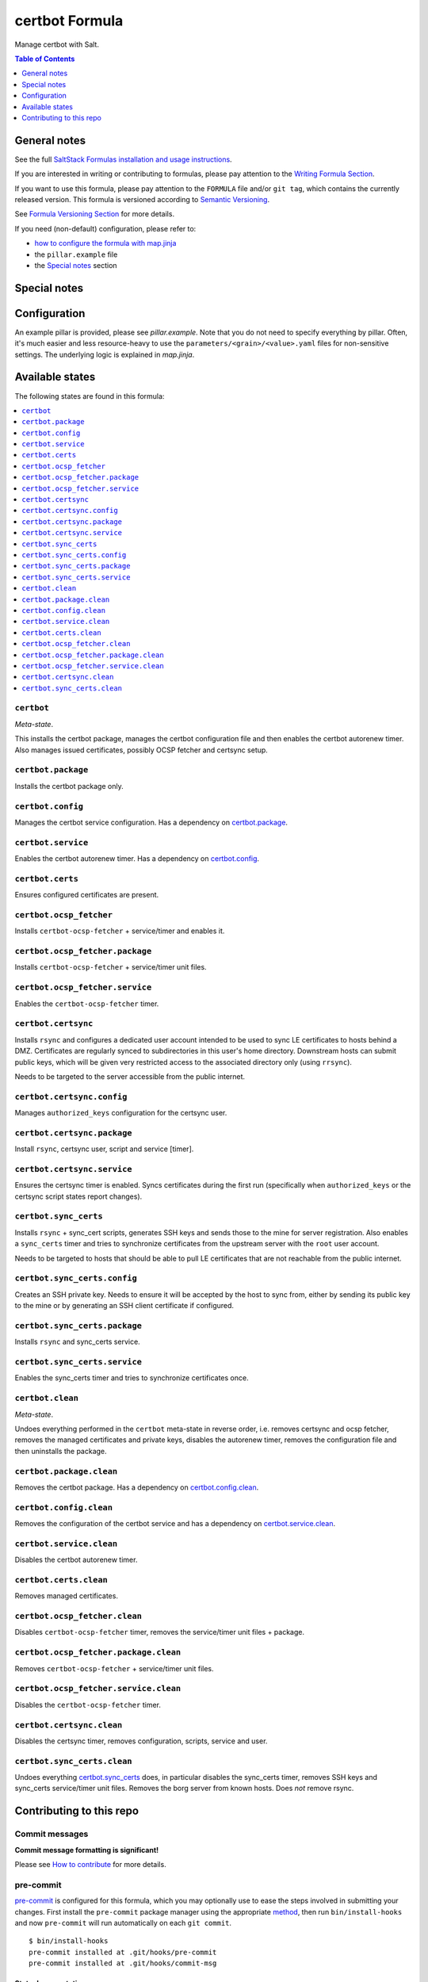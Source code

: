 .. _readme:

certbot Formula
===============

|img_sr| |img_pc|

.. |img_sr| image:: https://img.shields.io/badge/%20%20%F0%9F%93%A6%F0%9F%9A%80-semantic--release-e10079.svg
   :alt: Semantic Release
   :scale: 100%
   :target: https://github.com/semantic-release/semantic-release
.. |img_pc| image:: https://img.shields.io/badge/pre--commit-enabled-brightgreen?logo=pre-commit&logoColor=white
   :alt: pre-commit
   :scale: 100%
   :target: https://github.com/pre-commit/pre-commit

Manage certbot with Salt.

.. contents:: **Table of Contents**
   :depth: 1

General notes
-------------

See the full `SaltStack Formulas installation and usage instructions
<https://docs.saltproject.io/en/latest/topics/development/conventions/formulas.html>`_.

If you are interested in writing or contributing to formulas, please pay attention to the `Writing Formula Section
<https://docs.saltproject.io/en/latest/topics/development/conventions/formulas.html#writing-formulas>`_.

If you want to use this formula, please pay attention to the ``FORMULA`` file and/or ``git tag``,
which contains the currently released version. This formula is versioned according to `Semantic Versioning <http://semver.org/>`_.

See `Formula Versioning Section <https://docs.saltproject.io/en/latest/topics/development/conventions/formulas.html#versioning>`_ for more details.

If you need (non-default) configuration, please refer to:

- `how to configure the formula with map.jinja <map.jinja.rst>`_
- the ``pillar.example`` file
- the `Special notes`_ section

Special notes
-------------


Configuration
-------------
An example pillar is provided, please see `pillar.example`. Note that you do not need to specify everything by pillar. Often, it's much easier and less resource-heavy to use the ``parameters/<grain>/<value>.yaml`` files for non-sensitive settings. The underlying logic is explained in `map.jinja`.


Available states
----------------

The following states are found in this formula:

.. contents::
   :local:


``certbot``
^^^^^^^^^^^
*Meta-state*.

This installs the certbot package,
manages the certbot configuration file
and then enables the certbot autorenew timer.
Also manages issued certificates,
possibly OCSP fetcher and certsync setup.


``certbot.package``
^^^^^^^^^^^^^^^^^^^
Installs the certbot package only.


``certbot.config``
^^^^^^^^^^^^^^^^^^
Manages the certbot service configuration.
Has a dependency on `certbot.package`_.


``certbot.service``
^^^^^^^^^^^^^^^^^^^
Enables the certbot autorenew timer.
Has a dependency on `certbot.config`_.


``certbot.certs``
^^^^^^^^^^^^^^^^^
Ensures configured certificates are present.


``certbot.ocsp_fetcher``
^^^^^^^^^^^^^^^^^^^^^^^^
Installs ``certbot-ocsp-fetcher`` + service/timer and enables it.


``certbot.ocsp_fetcher.package``
^^^^^^^^^^^^^^^^^^^^^^^^^^^^^^^^
Installs ``certbot-ocsp-fetcher`` + service/timer unit files.


``certbot.ocsp_fetcher.service``
^^^^^^^^^^^^^^^^^^^^^^^^^^^^^^^^
Enables the ``certbot-ocsp-fetcher`` timer.


``certbot.certsync``
^^^^^^^^^^^^^^^^^^^^
Installs ``rsync`` and configures a dedicated user account
intended to be used to sync LE certificates to hosts behind
a DMZ. Certificates are regularly synced to subdirectories
in this user's home directory. Downstream hosts can submit
public keys, which will be given very restricted access to
the associated directory only (using ``rrsync``).

Needs to be targeted to the server accessible from the
public internet.


``certbot.certsync.config``
^^^^^^^^^^^^^^^^^^^^^^^^^^^
Manages ``authorized_keys`` configuration for the certsync user.


``certbot.certsync.package``
^^^^^^^^^^^^^^^^^^^^^^^^^^^^
Install ``rsync``, certsync user, script and service [timer].


``certbot.certsync.service``
^^^^^^^^^^^^^^^^^^^^^^^^^^^^
Ensures the certsync timer is enabled.
Syncs certificates during the first run
(specifically when ``authorized_keys`` or the certsync
script states report changes).


``certbot.sync_certs``
^^^^^^^^^^^^^^^^^^^^^^
Installs ``rsync`` + sync_cert scripts, generates SSH keys
and sends those to the mine for server registration.
Also enables a ``sync_certs`` timer and tries to synchronize
certificates from the upstream server with the ``root`` user account.

Needs to be targeted to hosts that should be able to pull LE certificates
that are not reachable from the public internet.


``certbot.sync_certs.config``
^^^^^^^^^^^^^^^^^^^^^^^^^^^^^
Creates an SSH private key. Needs to ensure it will be accepted
by the host to sync from, either by sending its public key to the mine
or by generating an SSH client certificate if configured.


``certbot.sync_certs.package``
^^^^^^^^^^^^^^^^^^^^^^^^^^^^^^
Installs ``rsync`` and sync_certs service.


``certbot.sync_certs.service``
^^^^^^^^^^^^^^^^^^^^^^^^^^^^^^
Enables the sync_certs timer and tries to synchronize
certificates once.


``certbot.clean``
^^^^^^^^^^^^^^^^^
*Meta-state*.

Undoes everything performed in the ``certbot`` meta-state
in reverse order, i.e.
removes certsync and ocsp fetcher,
removes the managed certificates and private keys,
disables the autorenew timer,
removes the configuration file and then
uninstalls the package.


``certbot.package.clean``
^^^^^^^^^^^^^^^^^^^^^^^^^
Removes the certbot package.
Has a dependency on `certbot.config.clean`_.


``certbot.config.clean``
^^^^^^^^^^^^^^^^^^^^^^^^
Removes the configuration of the certbot service and has a
dependency on `certbot.service.clean`_.


``certbot.service.clean``
^^^^^^^^^^^^^^^^^^^^^^^^^
Disables the certbot autorenew timer.


``certbot.certs.clean``
^^^^^^^^^^^^^^^^^^^^^^^
Removes managed certificates.


``certbot.ocsp_fetcher.clean``
^^^^^^^^^^^^^^^^^^^^^^^^^^^^^^
Disables ``certbot-ocsp-fetcher`` timer,
removes the service/timer unit files + package.


``certbot.ocsp_fetcher.package.clean``
^^^^^^^^^^^^^^^^^^^^^^^^^^^^^^^^^^^^^^
Removes ``certbot-ocsp-fetcher`` + service/timer unit files.


``certbot.ocsp_fetcher.service.clean``
^^^^^^^^^^^^^^^^^^^^^^^^^^^^^^^^^^^^^^
Disables the ``certbot-ocsp-fetcher`` timer.


``certbot.certsync.clean``
^^^^^^^^^^^^^^^^^^^^^^^^^^
Disables the certsync timer, removes configuration, scripts,
service and user.


``certbot.sync_certs.clean``
^^^^^^^^^^^^^^^^^^^^^^^^^^^^
Undoes everything `certbot.sync_certs`_ does, in particular
disables the sync_certs timer, removes SSH keys and sync_certs
service/timer unit files. Removes the borg server from known hosts.
Does *not* remove rsync.



Contributing to this repo
-------------------------

Commit messages
^^^^^^^^^^^^^^^

**Commit message formatting is significant!**

Please see `How to contribute <https://github.com/saltstack-formulas/.github/blob/master/CONTRIBUTING.rst>`_ for more details.

pre-commit
^^^^^^^^^^

`pre-commit <https://pre-commit.com/>`_ is configured for this formula, which you may optionally use to ease the steps involved in submitting your changes.
First install  the ``pre-commit`` package manager using the appropriate `method <https://pre-commit.com/#installation>`_, then run ``bin/install-hooks`` and
now ``pre-commit`` will run automatically on each ``git commit``. ::

  $ bin/install-hooks
  pre-commit installed at .git/hooks/pre-commit
  pre-commit installed at .git/hooks/commit-msg

State documentation
~~~~~~~~~~~~~~~~~~~
There is a script that semi-autodocuments available states: ``bin/slsdoc``.

If a ``.sls`` file begins with a Jinja comment, it will dump that into the docs. It can be configured differently depending on the formula. See the script source code for details currently.

This means if you feel a state should be documented, make sure to write a comment explaining it.
